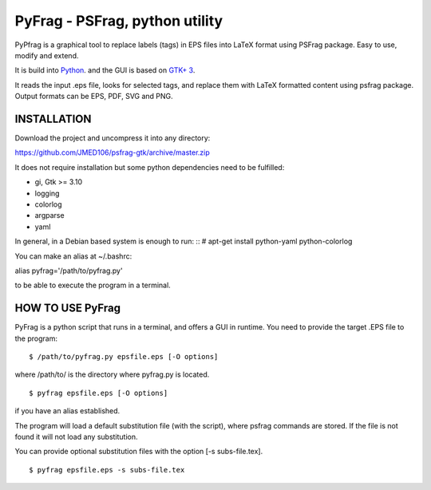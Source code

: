 PyFrag - PSFrag, python utility
===============================

PyPfrag is a graphical tool to replace labels (tags) in EPS files into LaTeX format using PSFrag package.
Easy to use, modify and extend.

It is build into `Python <http://www.python.org/>`_. and the GUI is based on `GTK+ 3 <https://developer.gnome.org/gtk3/stable/>`_.

It reads the input .eps file, looks for selected tags, and replace them with LaTeX formatted content using psfrag package.
Output formats can be EPS, PDF, SVG and PNG.


INSTALLATION
------------

Download the project and uncompress it into any directory:

https://github.com/JMED106/psfrag-gtk/archive/master.zip

It does not require installation but some python dependencies need to be fulfilled:

- gi, Gtk >= 3.10
- logging
- colorlog
- argparse
- yaml

In general, in a Debian based system is enough to run: ::
# apt-get install python-yaml python-colorlog

You can make an alias at ~/.bashrc:

alias pyfrag='/path/to/pyfrag.py'

to be able to execute the program in a terminal.

HOW TO USE PyFrag
-----------------

PyFrag is a python script that runs in a terminal, and offers a GUI in runtime.
You need to provide the target .EPS file to the program: ::

$ /path/to/pyfrag.py epsfile.eps [-O options]

where /path/to/ is the directory where pyfrag.py is located. ::

$ pyfrag epsfile.eps [-O options]

if you have an alias established.


The program will load a default substitution file (with the script), where psfrag commands are stored.
If the file is not found it will not load any substitution.

You can provide optional substitution files with the option [-s subs-file.tex]. ::

$ pyfrag epsfile.eps -s subs-file.tex

